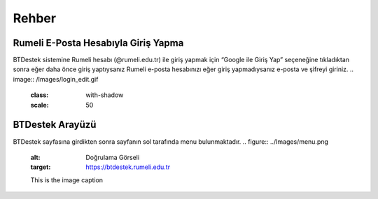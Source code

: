 Rehber
=====

.. _installation:

Rumeli E-Posta Hesabıyla Giriş Yapma
------------

BTDestek sistemine Rumeli hesabı (@rumeli.edu.tr) ile giriş yapmak için “Google ile Giriş Yap” seçeneğine tıkladıktan sonra eğer daha önce giriş yaptıysanız Rumeli e-posta hesabınızı eğer giriş yapmadıysanız e-posta ve şifreyi giriniz.
..  image:: /Images/login_edit.gif
    :class: with-shadow
    :scale: 50

BTDestek Arayüzü
----------------

BTDestek sayfasına girdikten sonra sayfanın sol tarafında menu bulunmaktadır.
..  figure:: ../Images/menu.png
        :alt: Doğrulama Görseli
        :target: https://btdestek.rumeli.edu.tr

        This is the image caption


